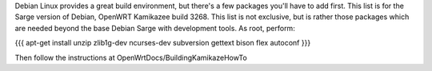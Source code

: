 Debian Linux provides a great build environment, but there's a few packages you'll have to add first. This list is for the Sarge version of Debian, OpenWRT Kamikazee build 3268. This list is not exclusive, but is rather those packages which are needed beyond the base Debian Sarge with development tools. As root, perform:

{{{
apt-get install unzip zlib1g-dev ncurses-dev subversion gettext bison flex autoconf
}}}

Then follow the instructions at OpenWrtDocs/BuildingKamikazeHowTo
